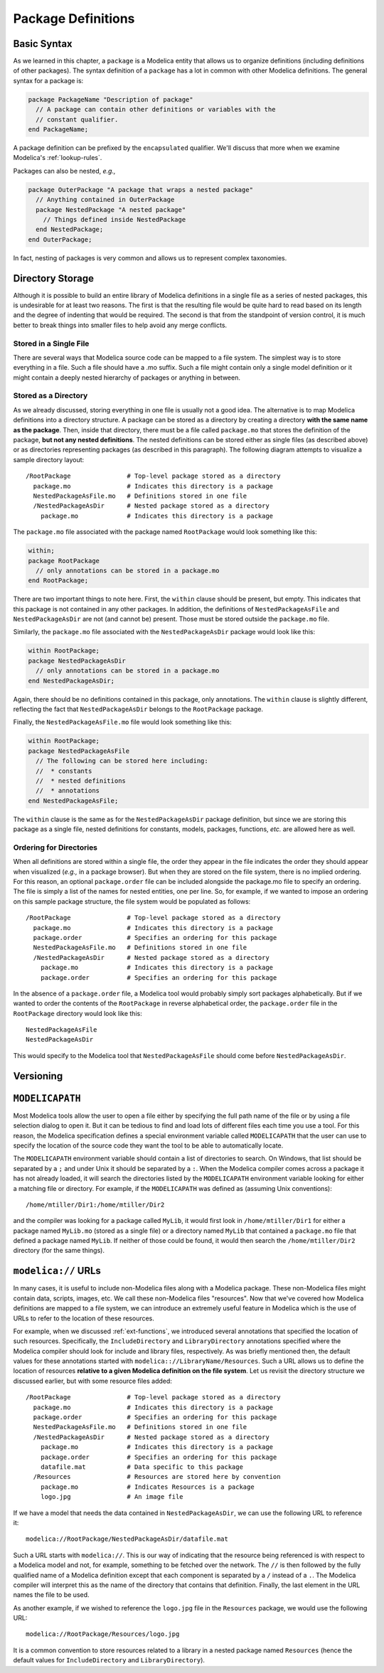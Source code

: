 .. _package-definitions:

Package Definitions
-------------------

Basic Syntax
^^^^^^^^^^^^

As we learned in this chapter, a ``package`` is a Modelica entity that
allows us to organize definitions (including definitions of other
packages).  The syntax definition of a ``package`` has a lot in common
with other Modelica definitions.  The general syntax for a package is:

.. code-block:: modelica

    package PackageName "Description of package"
      // A package can contain other definitions or variables with the
      // constant qualifier.
    end PackageName;

A package definition can be prefixed by the ``encapsulated``
qualifier.  We'll discuss that more when we examine Modelica's
:ref:`lookup-rules`.

Packages can also be nested, *e.g.,*

.. code-block:: modelica

    package OuterPackage "A package that wraps a nested package"
      // Anything contained in OuterPackage
      package NestedPackage "A nested package"
        // Things defined inside NestedPackage
      end NestedPackage;
    end OuterPackage;

In fact, nesting of packages is very common and allows us to represent
complex taxonomies.

Directory Storage
^^^^^^^^^^^^^^^^^

Although it is possible to build an entire library of Modelica
definitions in a single file as a series of nested packages, this is
undesirable for at least two reasons.  The first is that the resulting
file would be quite hard to read based on its length and the degree of
indenting that would be required.  The second is that from the
standpoint of version control, it is much better to break things into
smaller files to help avoid any merge conflicts.

Stored in a Single File
~~~~~~~~~~~~~~~~~~~~~~~

There are several ways that Modelica source code can be mapped to a
file system.  The simplest way is to store everything in a file.  Such a
file should have a .mo suffix.  Such a file might contain only a
single model definition or it might contain a deeply nested hierarchy
of packages or anything in between.

Stored as a Directory
~~~~~~~~~~~~~~~~~~~~~

As we already discussed, storing everything in one file is usually not
a good idea.  The alternative is to map Modelica definitions into a
directory structure.  A package can be stored as a directory by
creating a directory **with the same name as the package**.  Then,
inside that directory, there must be a file called ``package.mo`` that
stores the definition of the package, **but not any nested
definitions**.  The nested definitions can be stored either as single
files (as described above) or as directories representing packages (as
described in this paragraph).  The following diagram attempts to
visualize a sample directory layout::

    /RootPackage               # Top-level package stored as a directory
      package.mo               # Indicates this directory is a package
      NestedPackageAsFile.mo   # Definitions stored in one file
      /NestedPackageAsDir      # Nested package stored as a directory
        package.mo             # Indicates this directory is a package

The ``package.mo`` file associated with the package named
``RootPackage`` would look something like this:

.. code-block:: modelica

    within;
    package RootPackage
      // only annotations can be stored in a package.mo
    end RootPackage;

There are two important things to note here.  First, the ``within``
clause should be present, but empty.  This indicates that this package
is not contained in any other packages.  In addition, the definitions
of ``NestedPackageAsFile`` and ``NestedPackageAsDir`` are not (and
cannot be) present.  Those must be stored outside the ``package.mo``
file.

Similarly, the ``package.mo`` file associated with the
``NestedPackageAsDir`` package would look like this:

.. code-block:: modelica

    within RootPackage;
    package NestedPackageAsDir
      // only annotations can be stored in a package.mo
    end NestedPackageAsDir;

Again, there should be no definitions contained in this package, only
annotations.  The ``within`` clause is slightly different, reflecting
the fact that ``NestedPackageAsDir`` belongs to the ``RootPackage``
package.

Finally, the ``NestedPackageAsFile.mo`` file would look something
like this:

.. code-block:: modelica

    within RootPackage;
    package NestedPackageAsFile
      // The following can be stored here including:
      //  * constants
      //  * nested definitions
      //  * annotations
    end NestedPackageAsFile;

The ``within`` clause is the same as for the ``NestedPackageAsDir``
package definition, but since we are storing this package as a single
file, nested definitions for constants, models, packages, functions,
*etc.* are allowed here as well.

Ordering for Directories
~~~~~~~~~~~~~~~~~~~~~~~~

.. index:: packages; ordering within

When all definitions are stored within a single file, the order they
appear in the file indicates the order they should appear when
visualized (*e.g.,* in a package browser).  But when they are stored
on the file system, there is no implied ordering.  For this reason,
an optional ``package.order`` file can be included alongside the
package.mo file to specify an ordering.  The file is simply a list of
the names for nested entities, one per line.  So, for example, if we
wanted to impose an ordering on this sample package structure, the
file system would be populated as follows::

    /RootPackage               # Top-level package stored as a directory
      package.mo               # Indicates this directory is a package
      package.order            # Specifies an ordering for this package
      NestedPackageAsFile.mo   # Definitions stored in one file
      /NestedPackageAsDir      # Nested package stored as a directory
        package.mo             # Indicates this directory is a package
        package.order          # Specifies an ordering for this package

In the absence of a ``package.order`` file, a Modelica tool would
probably simply sort packages alphabetically.  But if we wanted to
order the contents of the ``RootPackage`` in reverse alphabetical
order, the ``package.order`` file in the ``RootPackage`` directory
would look like this::

    NestedPackageAsFile
    NestedPackageAsDir

This would specify to the Modelica tool that ``NestedPackageAsFile``
should come before ``NestedPackageAsDir``.

Versioning
^^^^^^^^^^

.. todo:: If we don't add an advanced topic on building libraries that
   discusses versioning, then we should add it here.  It should
   include a discussion of the uses and version annotations as well
   as the ability to include version numbers in the names of files and
   directories.

``MODELICAPATH``
^^^^^^^^^^^^^^^^

.. index:: MODELICAPATH

Most Modelica tools allow the user to open a file either by specifying
the full path name of the file or by using a file selection dialog to
open it.  But it can be tedious to find and load lots of different
files each time you use a tool.  For this reason, the Modelica
specification defines a special environment variable called
``MODELICAPATH`` that the user can use to specify the location of the
source code they want the tool to be able to automatically locate.

The ``MODELICAPATH`` environment variable should contain a list of
directories to search.  On Windows, that list should be separated by a
``;`` and under Unix it should be separated by a ``:``.  When the
Modelica compiler comes across a package it has not already loaded, it
will search the directories listed by the ``MODELICAPATH`` environment
variable looking for either a matching file or directory.  For
example, if the ``MODELICAPATH`` was defined as (assuming Unix conventions)::

    /home/mtiller/Dir1:/home/mtiller/Dir2

and the compiler was looking for a package called ``MyLib``, it would
first look in ``/home/mtiller/Dir1`` for either a package named
``MyLib.mo`` (stored as a single file) or a directory named ``MyLib``
that contained a ``package.mo`` file that defined a package named
``MyLib``.  If neither of those could be found, it would then search
the ``/home/mtiller/Dir2`` directory (for the same things).

.. _modelica-urls:

``modelica://`` URLs
^^^^^^^^^^^^^^^^^^^^

In many cases, it is useful to include non-Modelica files along with a
Modelica package.  These non-Modelica files might contain data,
scripts, images, etc.  We call these non-Modelica files "resources".
Now that we've covered how Modelica definitions are mapped to a file
system, we can introduce an extremely useful feature in Modelica which
is the use of URLs to refer to the location of these resources.

For example, when we discussed :ref:`ext-functions`, we introduced
several annotations that specified the location of such resources.
Specifically, the ``IncludeDirectory`` and ``LibraryDirectory``
annotations specified where the Modelica compiler should look for
include and library files, respectively.  As was briefly mentioned
then, the default values for these annotations started with
``modelica:://LibraryName/Resources``.  Such a URL allows us to define
the location of resources **relative to a given Modelica definition on
the file system**.  Let us revisit the directory structure we
discussed earlier, but with some resource files added::

    /RootPackage               # Top-level package stored as a directory
      package.mo               # Indicates this directory is a package
      package.order            # Specifies an ordering for this package
      NestedPackageAsFile.mo   # Definitions stored in one file
      /NestedPackageAsDir      # Nested package stored as a directory
        package.mo             # Indicates this directory is a package
        package.order          # Specifies an ordering for this	package
        datafile.mat           # Data specific to this package
      /Resources               # Resources are stored here by convention
        package.mo             # Indicates Resources is a package
        logo.jpg               # An image file

If we have a model that needs the data contained in
``NestedPackageAsDir``, we can use the following URL to reference it::

    modelica://RootPackage/NestedPackageAsDir/datafile.mat

Such a URL starts with ``modelica://``.  This is our way of indicating
that the resource being referenced is with respect to a Modelica model
and not, for example, something to be fetched over the network.  The
``//`` is then followed by the fully qualified name of a Modelica
definition except that each component is separated by a ``/`` instead
of a ``.``.  The Modelica compiler will interpret this as the name of
the directory that contains that definition.  Finally, the last
element in the URL names the file to be used.

As another example, if we wished to reference the ``logo.jpg`` file in
the ``Resources`` package, we would use the following URL::

    modelica://RootPackage/Resources/logo.jpg

It is a common convention to store resources related to a library in a
nested package named ``Resources`` (hence the default values for
``IncludeDirectory`` and ``LibraryDirectory``).
